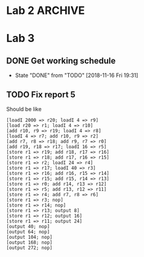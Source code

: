 * Lab 2                                                             :ARCHIVE:
** DONE Implement help flag
   CLOSED: [2018-09-29 Sat 13:39]
   - State "DONE"       from "TODO"       [2018-09-29 Sat 13:39]
** DONE Cleanify register renaming
   CLOSED: [2018-09-29 Sat 15:29]
   - State "DONE"       from "TODO"       [2018-09-29 Sat 15:29]
** DONE Add printer-option to structs LL and ll-node
   CLOSED: [2018-09-29 Sat 15:52]
   - State "DONE"       from "TODO"       [2018-09-29 Sat 15:52]
** TODO Reorganize errors.lisp and parser.lisp
** TODO Return Lexeme spelling, grammatic category, AND opcode number
** TODO Replace opcode in IR with integer representation
** DONE IR and LL file in top level directory
   CLOSED: [2018-09-29 Sat 13:40]
   - State "DONE"       from "TODO"       [2018-09-29 Sat 13:40]
** DONE Add global variables lisp file
   CLOSED: [2018-09-29 Sat 16:19]
   - State "DONE"       from "TODO"       [2018-09-29 Sat 16:19]
** TODO Export all symbols of IR and LL, maybe
** TODO Work out dependencies
** DONE Count the number of registers, max
   CLOSED: [2018-09-29 Sat 15:31]
   - State "DONE"       from "TODO"       [2018-09-29 Sat 15:31]
** DONE Calculate MAXLIVE
   CLOSED: [2018-09-30 Sun 23:49]
   - State "DONE"       from "TODO"       [2018-09-30 Sun 23:49]
** TODO Remove IR's dependency on table:lookup
** DONE Remove abs from output-ir
   CLOSED: [2018-09-30 Sun 23:49]
   - State "DONE"       from "TODO"       [2018-09-30 Sun 23:49]
** TODO Maybe if next use is on the same line, don't count that one
** DONE [#A] Start on register spilling. Loop through physical registers
   CLOSED: [2018-09-30 Sun 23:48]
   - State "DONE"       from "TODO"       [2018-09-30 Sun 23:48]
** TODO Keep track of clean values that don't need re-spilling
** TODO Keep track of rematerializable values 
** TODO Make store take up r1 and r2 instead of r1 and r3
* Lab 3
** DONE Get working schedule
   CLOSED: [2018-11-16 Fri 19:31]
   - State "DONE"       from "TODO"       [2018-11-16 Fri 19:31]
** TODO Fix report 5
   Should be like
   #+BEGIN_SRC 
   [loadI 2000 => r20; loadI 4 => r9]
   [load r20 => r1; loadI 4 => r10]
   [add r10, r9 => r19; loadI 4 => r8]
   [loadI 4 => r7; add r10, r9 => r2]
   [add r7, r8 => r18; add r9, r7 => r0]
   [add r19, r18 => r17; loadI 16 => r5]
   [store r1 => r19; add r18, r17 => r16]
   [store r1 => r18; add r17, r16 => r15]
   [store r1 => r2; loadI 24 => r4]
   [store r1 => r17; loadI 40 => r3]
   [store r1 => r16; add r16, r15 => r14]
   [store r1 => r15; add r15, r14 => r13]
   [store r1 => r0; add r14, r13 => r12]
   [store r1 => r5; add r13, r12 => r11]
   [store r1 => r4; add r7, r8 => r6]
   [store r1 => r3; nop]
   [store r1 => r14; nop]
   [store r1 => r13; output 8]
   [store r1 => r12; output 16]
   [store r1 => r11; output 24]
   [output 40; nop]
   [output 64; nop]
   [output 104; nop]
   [output 168; nop]
   [output 272; nop]
   #+END_SRC
